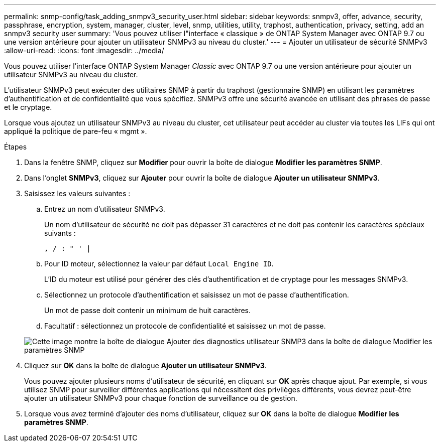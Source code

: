---
permalink: snmp-config/task_adding_snmpv3_security_user.html 
sidebar: sidebar 
keywords: snmpv3, offer, advance, security, passphrase, encryption, system, manager, cluster, level, snmp, utilities, utility, traphost, authentication, privacy, setting, add an snmpv3 security user 
summary: 'Vous pouvez utiliser l"interface « classique » de ONTAP System Manager avec ONTAP 9.7 ou une version antérieure pour ajouter un utilisateur SNMPv3 au niveau du cluster.' 
---
= Ajouter un utilisateur de sécurité SNMPv3
:allow-uri-read: 
:icons: font
:imagesdir: ../media/


[role="lead"]
Vous pouvez utiliser l'interface ONTAP System Manager _Classic_ avec ONTAP 9.7 ou une version antérieure pour ajouter un utilisateur SNMPv3 au niveau du cluster.

L'utilisateur SNMPv3 peut exécuter des utilitaires SNMP à partir du traphost (gestionnaire SNMP) en utilisant les paramètres d'authentification et de confidentialité que vous spécifiez. SNMPv3 offre une sécurité avancée en utilisant des phrases de passe et le cryptage.

Lorsque vous ajoutez un utilisateur SNMPv3 au niveau du cluster, cet utilisateur peut accéder au cluster via toutes les LIFs qui ont appliqué la politique de pare-feu « mgmt ».

.Étapes
. Dans la fenêtre SNMP, cliquez sur *Modifier* pour ouvrir la boîte de dialogue *Modifier les paramètres SNMP*.
. Dans l'onglet *SNMPv3*, cliquez sur *Ajouter* pour ouvrir la boîte de dialogue *Ajouter un utilisateur SNMPv3*.
. Saisissez les valeurs suivantes :
+
.. Entrez un nom d'utilisateur SNMPv3.
+
Un nom d'utilisateur de sécurité ne doit pas dépasser 31 caractères et ne doit pas contenir les caractères spéciaux suivants :

+
`, / : " ' |`

.. Pour ID moteur, sélectionnez la valeur par défaut `Local Engine ID`.
+
L'ID du moteur est utilisé pour générer des clés d'authentification et de cryptage pour les messages SNMPv3.

.. Sélectionnez un protocole d'authentification et saisissez un mot de passe d'authentification.
+
Un mot de passe doit contenir un minimum de huit caractères.

.. Facultatif : sélectionnez un protocole de confidentialité et saisissez un mot de passe.


+
image::../media/snmp_cfg_v3user_step3.gif[Cette image montre la boîte de dialogue Ajouter des diagnostics utilisateur SNMP3 dans la boîte de dialogue Modifier les paramètres SNMP,in which the example user name "snmpv3user" is entered,the Engine ID is "LocalEngineID"]

. Cliquez sur *OK* dans la boîte de dialogue *Ajouter un utilisateur SNMPv3*.
+
Vous pouvez ajouter plusieurs noms d'utilisateur de sécurité, en cliquant sur *OK* après chaque ajout. Par exemple, si vous utilisez SNMP pour surveiller différentes applications qui nécessitent des privilèges différents, vous devrez peut-être ajouter un utilisateur SNMPv3 pour chaque fonction de surveillance ou de gestion.

. Lorsque vous avez terminé d'ajouter des noms d'utilisateur, cliquez sur *OK* dans la boîte de dialogue *Modifier les paramètres SNMP*.

